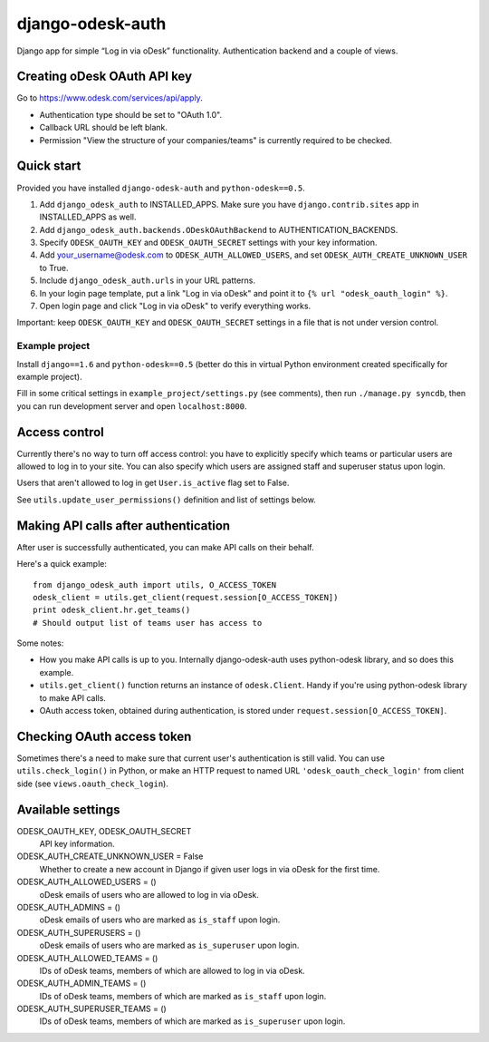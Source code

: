 django-odesk-auth
=================

Django app for simple “Log in via oDesk” functionality.
Authentication backend and a couple of views.


Creating oDesk OAuth API key
----------------------------

Go to https://www.odesk.com/services/api/apply.

* Authentication type should be set to "OAuth 1.0".
* Callback URL should be left blank.
* Permission "View the structure of your companies/teams" is currently
  required to be checked.


Quick start
-----------

Provided you have installed ``django-odesk-auth`` and ``python-odesk==0.5``.

1. Add ``django_odesk_auth`` to INSTALLED_APPS.
   Make sure you have ``django.contrib.sites`` app in INSTALLED_APPS as well.

2. Add ``django_odesk_auth.backends.ODeskOAuthBackend``
   to AUTHENTICATION_BACKENDS.

3. Specify ``ODESK_OAUTH_KEY`` and ``ODESK_OAUTH_SECRET`` settings
   with your key information.

4. Add your_username@odesk.com to ``ODESK_AUTH_ALLOWED_USERS``,
   and set ``ODESK_AUTH_CREATE_UNKNOWN_USER`` to True.

5. Include ``django_odesk_auth.urls`` in your URL patterns.

6. In your login page template, put a link "Log in via oDesk" and point it
   to ``{% url "odesk_oauth_login" %}``.

7. Open login page and click "Log in via oDesk" to verify everything works.

Important: keep ``ODESK_OAUTH_KEY`` and ``ODESK_OAUTH_SECRET`` settings in a file
that is not under version control.


Example project
~~~~~~~~~~~~~~~

Install ``django==1.6`` and ``python-odesk==0.5`` (better do this
in virtual Python environment created specifically for example project).

Fill in some critical settings in ``example_project/settings.py`` (see comments),
then run ``./manage.py syncdb``, then you can run development server and
open ``localhost:8000``.


Access control
--------------

Currently there's no way to turn off access control: you have to explicitly
specify which teams or particular users are allowed to log in to your site.
You can also specify which users are assigned staff and superuser status
upon login.

Users that aren't allowed to log in get ``User.is_active`` flag set to False.

See ``utils.update_user_permissions()`` definition and list of settings below.


Making API calls after authentication
-------------------------------------

After user is successfully authenticated, you can make API calls on their behalf.

Here's a quick example::

    from django_odesk_auth import utils, O_ACCESS_TOKEN
    odesk_client = utils.get_client(request.session[O_ACCESS_TOKEN])
    print odesk_client.hr.get_teams()
    # Should output list of teams user has access to

Some notes:

* How you make API calls is up to you. Internally django-odesk-auth
  uses python-odesk library, and so does this example.

* ``utils.get_client()`` function returns an instance of ``odesk.Client``.
  Handy if you're using python-odesk library to make API calls.

* OAuth access token, obtained during authentication, is stored
  under ``request.session[O_ACCESS_TOKEN]``.


Checking OAuth access token
---------------------------

Sometimes there's a need to make sure that current user's authentication
is still valid. You can use ``utils.check_login()`` in Python,
or make an HTTP request to named URL ``'odesk_oauth_check_login'``
from client side (see ``views.oauth_check_login``).


Available settings
------------------

ODESK_OAUTH_KEY, ODESK_OAUTH_SECRET
  API key information.

ODESK_AUTH_CREATE_UNKNOWN_USER = False
  Whether to create a new account in Django if given user logs in via oDesk
  for the first time.

ODESK_AUTH_ALLOWED_USERS = ()
  oDesk emails of users who are allowed to log in via oDesk.

ODESK_AUTH_ADMINS = ()
  oDesk emails of users who are marked as ``is_staff`` upon login.

ODESK_AUTH_SUPERUSERS = ()
  oDesk emails of users who are marked as ``is_superuser`` upon login.

ODESK_AUTH_ALLOWED_TEAMS = ()
  IDs of oDesk teams, members of which are allowed to log in via oDesk.

ODESK_AUTH_ADMIN_TEAMS = ()
  IDs of oDesk teams, members of which are marked as ``is_staff`` upon login.

ODESK_AUTH_SUPERUSER_TEAMS = ()
  IDs of oDesk teams, members of which are marked as ``is_superuser`` upon login.
